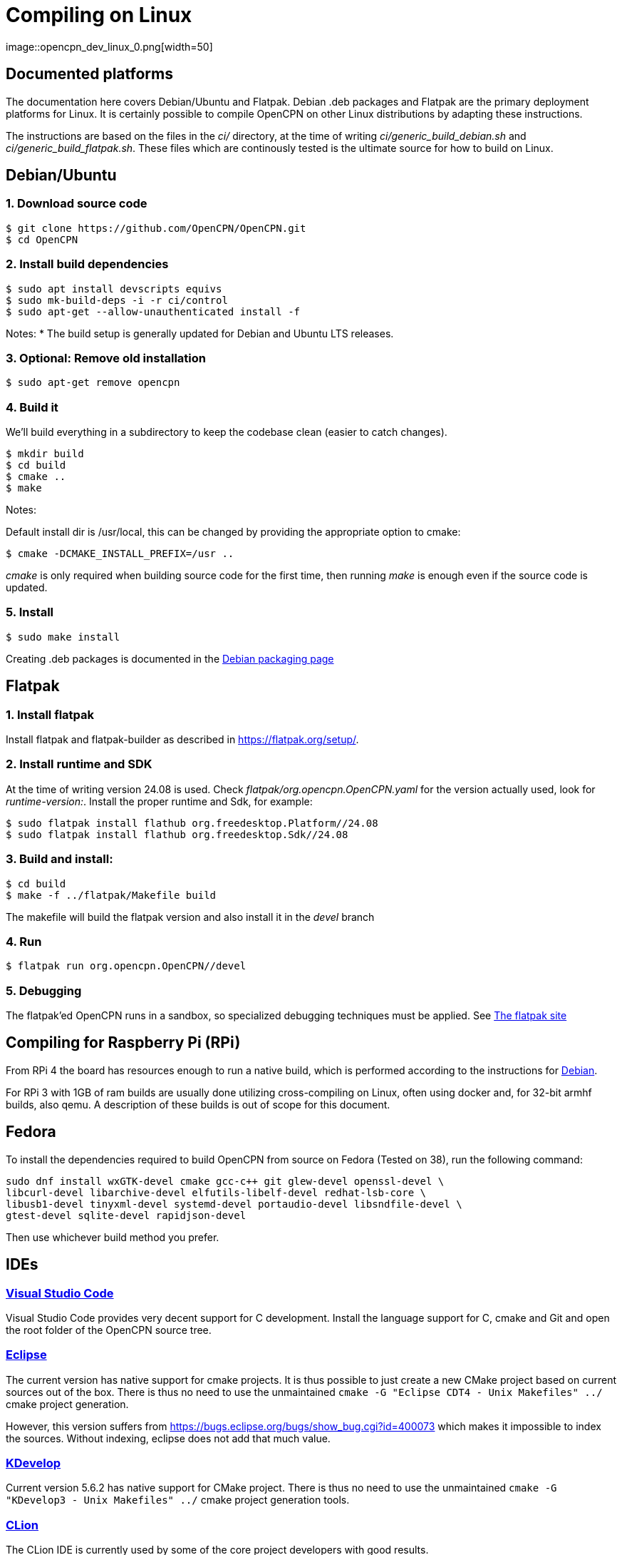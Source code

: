 = Compiling on Linux
image::opencpn_dev_linux_0.png[width=50]

== Documented platforms

The documentation here covers Debian/Ubuntu and Flatpak. Debian .deb
packages and Flatpak are the primary deployment platforms for Linux.
It is certainly possible to compile OpenCPN on other Linux distributions
by adapting these instructions.

The instructions are based on the files in the _ci/_ directory, at the
time of writing _ci/generic_build_debian.sh_ and
_ci/generic_build_flatpak.sh_. These files which are continously tested
is the ultimate source for how to build on Linux.

[[build_debian]]
== Debian/Ubuntu

=== 1. Download source code
    $ git clone https://github.com/OpenCPN/OpenCPN.git
    $ cd OpenCPN

=== 2. Install build dependencies

    $ sudo apt install devscripts equivs
    $ sudo mk-build-deps -i -r ci/control
    $ sudo apt-get --allow-unauthenticated install -f

Notes:
  * The build setup is generally updated for Debian and Ubuntu LTS
    releases.

=== 3. Optional: Remove old installation

    $ sudo apt-get remove opencpn


=== 4. Build it

We'll build everything in a subdirectory to keep the codebase clean
(easier to catch changes).

    $ mkdir build
    $ cd build
    $ cmake ..
    $ make

Notes:

Default install dir is /usr/local, this can be changed by providing
the appropriate option to cmake:

    $ cmake -DCMAKE_INSTALL_PREFIX=/usr ..

_cmake_ is only required when building source code for the first time,
then running _make_ is enough even if the source code is updated.

=== 5. Install

    $ sudo make install

Creating .deb packages is documented in the xref:/create-deb-package.adoc[Debian packaging page]


== Flatpak

=== 1. Install flatpak

Install flatpak and flatpak-builder as described in https://flatpak.org/setup/[].

=== 2. Install runtime and SDK

At the time of writing version 24.08 is used. Check
_flatpak/org.opencpn.OpenCPN.yaml_ for the version actually used, look for
_runtime-version:_. Install the proper runtime and Sdk, for example:

    $ sudo flatpak install flathub org.freedesktop.Platform//24.08
    $ sudo flatpak install flathub org.freedesktop.Sdk//24.08

=== 3. Build and install:

    $ cd build
    $ make -f ../flatpak/Makefile build

The makefile will build the flatpak version and also install it in
the _devel_ branch

=== 4. Run

    $ flatpak run org.opencpn.OpenCPN//devel

=== 5. Debugging

The flatpak'ed OpenCPN runs in a sandbox, so specialized debugging techniques
must be applied.
See  https://docs.flatpak.org/en/latest/debugging.html[The flatpak site]

== Compiling for Raspberry Pi (RPi)

From RPi 4 the board has resources enough to run a native build, which is
performed according to the instructions for xref:#build_debian[Debian].

For RPi 3 with 1GB of ram builds are usually done utilizing cross-compiling on Linux, 
often using docker and, for 32-bit armhf builds, also qemu. 
A description of these builds is out of scope for this document.

== Fedora

To install the dependencies required to build OpenCPN from source on Fedora
(Tested on 38), run the following command:

```
sudo dnf install wxGTK-devel cmake gcc-c++ git glew-devel openssl-devel \
libcurl-devel libarchive-devel elfutils-libelf-devel redhat-lsb-core \
libusb1-devel tinyxml-devel systemd-devel portaudio-devel libsndfile-devel \
gtest-devel sqlite-devel rapidjson-devel
```

Then use whichever build method you prefer.

== IDEs

=== https://code.visualstudio.com[Visual Studio Code]

Visual Studio Code provides very decent support for C++ development.
Install the language support for C++, cmake and Git and open the root
folder of the OpenCPN source tree.

=== https://github.com/eclipse-cdt/[Eclipse]

The current version has native support for cmake projects.
It is thus possible to just create a new CMake project based on current
sources out of the box. There is thus no need to use the
unmaintained `cmake -G "Eclipse CDT4 - Unix Makefiles" ../` cmake
project generation.

However, this version suffers from
https://bugs.eclipse.org/bugs/show_bug.cgi?id=400073[] which makes it
impossible to index the sources. Without indexing, eclipse does not
add that much value.

=== https://www.kdevelop.org/[KDevelop]

Current version  5.6.2 has native support for CMake project. There
is thus no need to use the unmaintained
`cmake -G "KDevelop3 - Unix Makefiles" ../` cmake project generation
tools.

=== https://www.jetbrains.com/clion/[CLion]

The CLion IDE is currently used by some of the core project developers 
with good results.

CLion is commercial software, but are giving out free licenses for open
source development in certain cases.

=== https://github.com/wxFormBuilder/wxFormBuilder[wxFormBuilder]

Initially, many of the dialogs was developed using
https://github.com/wxFormBuilder/wxFormBuilder[wxFormBuilder].
However, the sources has since long been patched "manually" and it is
not possible to maintain them using this tool which basically has
been abandoned in the project.

=== Running inside an IDE

In order to be able to run OpenCPN from inside the IDE
installed data needs to be copied to the build/ folder according to

  $ cd build
  $ for d in gshhs s57data tcdata; do; cp -ar ../data/$d .; done
  $ mkdir uidata
  $ cp ../src/bitmaps/*.xml ../src/bitmaps/*.png ../src/bitmaps/*.svg uidata
  $ cp ../data/authors.html ../data/license.html .

opencpn should be run with the -p options which sets it into 'portable'
mode and therefore looks in the location the 'opencpn' executable is run
from, i.e. the 'build' directory.

Creating a working IDE setup is somewhat complex, and the details varies
between different IDEs.
